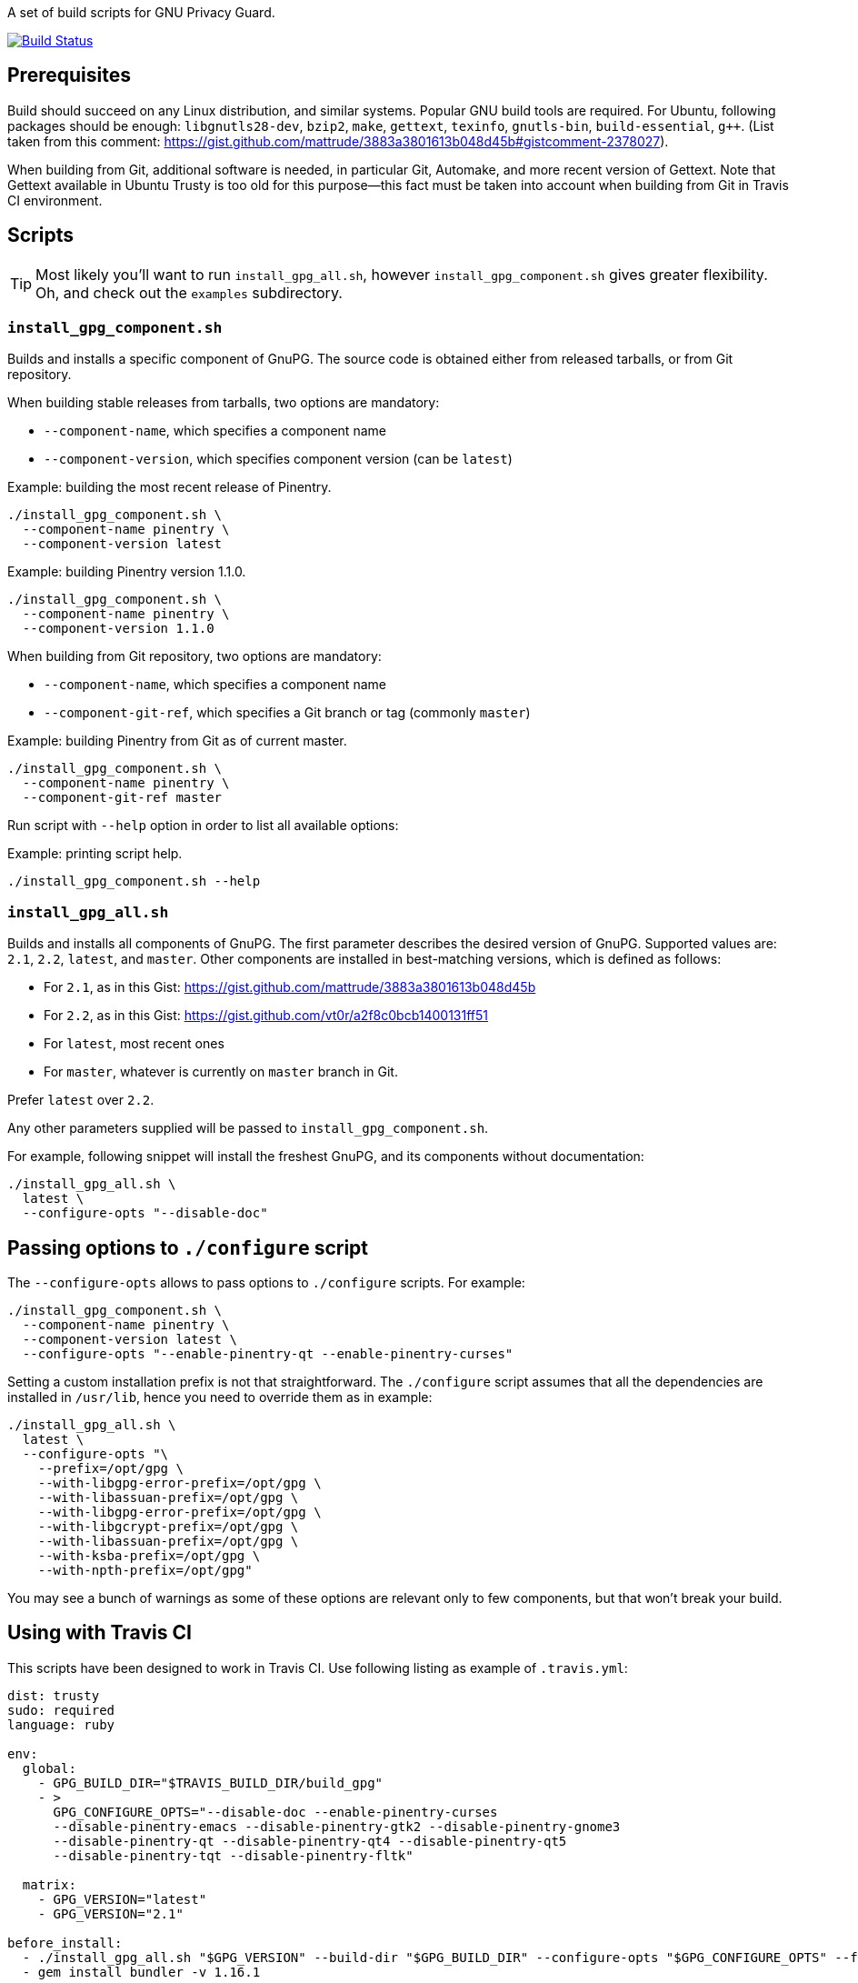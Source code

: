 A set of build scripts for GNU Privacy Guard.

image:https://img.shields.io/travis/riboseinc/gpg-build-scripts/master.svg["Build Status", link="https://travis-ci.org/riboseinc/gpg-build-scripts"]

== Prerequisites

Build should succeed on any Linux distribution, and similar systems.  Popular
GNU build tools are required.  For Ubuntu, following packages should be enough:
`libgnutls28-dev`, `bzip2`, `make`, `gettext`, `texinfo`, `gnutls-bin`,
`build-essential`, `g++`.  (List taken from this comment:
https://gist.github.com/mattrude/3883a3801613b048d45b#gistcomment-2378027).

When building from Git, additional software is needed, in particular Git,
Automake, and more recent version of Gettext.  Note that Gettext available in
Ubuntu Trusty is too old for this purpose--this fact must be taken into account
when building from Git in Travis CI environment.

== Scripts

TIP: Most likely you'll want to run `install_gpg_all.sh`, however
`install_gpg_component.sh` gives greater flexibility.  Oh, and check out
the `examples` subdirectory.

=== `install_gpg_component.sh`

Builds and installs a specific component of GnuPG.  The source code is obtained
either from released tarballs, or from Git repository.

When building stable releases from tarballs, two options are mandatory:

* `--component-name`, which specifies a component name
* `--component-version`, which specifies component version (can be `latest`)

.Example: building the most recent release of Pinentry.
[source,bash]
----
./install_gpg_component.sh \
  --component-name pinentry \
  --component-version latest
----

.Example: building Pinentry version 1.1.0.
[source,bash]
----
./install_gpg_component.sh \
  --component-name pinentry \
  --component-version 1.1.0
----

When building from Git repository, two options are mandatory:

* `--component-name`, which specifies a component name
* `--component-git-ref`, which specifies a Git branch or tag (commonly `master`)

.Example: building Pinentry from Git as of current master.
[source,bash]
----
./install_gpg_component.sh \
  --component-name pinentry \
  --component-git-ref master
----

Run script with `--help` option in order to list all available options:

.Example: printing script help.
[source,bash]
----
./install_gpg_component.sh --help
----

=== `install_gpg_all.sh`

Builds and installs all components of GnuPG.  The first parameter describes
the desired version of GnuPG.  Supported values are: `2.1`, `2.2`, `latest`, and
`master`.  Other components are installed in best-matching versions, which is
defined as follows:

* For `2.1`, as in this Gist: https://gist.github.com/mattrude/3883a3801613b048d45b
* For `2.2`, as in this Gist: https://gist.github.com/vt0r/a2f8c0bcb1400131ff51
* For `latest`, most recent ones
* For `master`, whatever is currently on `master` branch in Git.

Prefer `latest` over `2.2`.

Any other parameters supplied will be passed to `install_gpg_component.sh`.

For example, following snippet will install the freshest GnuPG, and its
components without documentation:

[source,bash]
----
./install_gpg_all.sh \
  latest \
  --configure-opts "--disable-doc"
----

== Passing options to `./configure` script

The `--configure-opts` allows to pass options to `./configure` scripts.  For
example:

[source,bash]
----
./install_gpg_component.sh \
  --component-name pinentry \
  --component-version latest \
  --configure-opts "--enable-pinentry-qt --enable-pinentry-curses"
----

Setting a custom installation prefix is not that straightforward.
The `./configure` script assumes that all the dependencies are installed in
`/usr/lib`, hence you need to override them as in example:

[source,bash]
----
./install_gpg_all.sh \
  latest \
  --configure-opts "\
    --prefix=/opt/gpg \
    --with-libgpg-error-prefix=/opt/gpg \
    --with-libassuan-prefix=/opt/gpg \
    --with-libgpg-error-prefix=/opt/gpg \
    --with-libgcrypt-prefix=/opt/gpg \
    --with-libassuan-prefix=/opt/gpg \
    --with-ksba-prefix=/opt/gpg \
    --with-npth-prefix=/opt/gpg"
----

You may see a bunch of warnings as some of these options are relevant only to
few components, but that won't break your build.

== Using with Travis CI

This scripts have been designed to work in Travis CI.  Use following listing
as example of `.travis.yml`:

[source,yaml]
----
dist: trusty
sudo: required
language: ruby

env:
  global:
    - GPG_BUILD_DIR="$TRAVIS_BUILD_DIR/build_gpg"
    - >
      GPG_CONFIGURE_OPTS="--disable-doc --enable-pinentry-curses
      --disable-pinentry-emacs --disable-pinentry-gtk2 --disable-pinentry-gnome3
      --disable-pinentry-qt --disable-pinentry-qt4 --disable-pinentry-qt5
      --disable-pinentry-tqt --disable-pinentry-fltk"

  matrix:
    - GPG_VERSION="latest"
    - GPG_VERSION="2.1"

before_install:
  - ./install_gpg_all.sh "$GPG_VERSION" --build-dir "$GPG_BUILD_DIR" --configure-opts "$GPG_CONFIGURE_OPTS" --folding-style travis
  - gem install bundler -v 1.16.1
----

Please note the `--folding-style travis` option.  It makes the job logs more
readable, as it divides the output of build steps into foldable sections.

== License

The MIT License (MIT)

Copyright (c) 2018 Ribose Inc.

Permission is hereby granted, free of charge, to any person obtaining a copy
of this software and associated documentation files (the "Software"), to deal
in the Software without restriction, including without limitation the rights
to use, copy, modify, merge, publish, distribute, sublicense, and/or sell
copies of the Software, and to permit persons to whom the Software is
furnished to do so, subject to the following conditions:

The above copyright notice and this permission notice shall be included in
all copies or substantial portions of the Software.

THE SOFTWARE IS PROVIDED "AS IS", WITHOUT WARRANTY OF ANY KIND, EXPRESS OR
IMPLIED, INCLUDING BUT NOT LIMITED TO THE WARRANTIES OF MERCHANTABILITY,
FITNESS FOR A PARTICULAR PURPOSE AND NONINFRINGEMENT. IN NO EVENT SHALL THE
AUTHORS OR COPYRIGHT HOLDERS BE LIABLE FOR ANY CLAIM, DAMAGES OR OTHER
LIABILITY, WHETHER IN AN ACTION OF CONTRACT, TORT OR OTHERWISE, ARISING FROM,
OUT OF OR IN CONNECTION WITH THE SOFTWARE OR THE USE OR OTHER DEALINGS IN
THE SOFTWARE.
